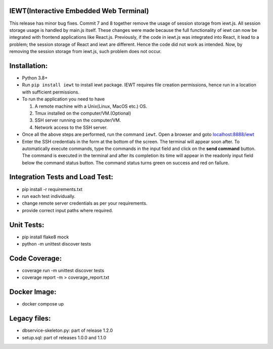IEWT(Interactive Embedded Web Terminal)
------------------------------------------

This release has minor bug fixes. Commit 7 and 8 together remove the usage of session storage from iewt.js. All session storage usage is handled by main.js itself. These changes were made because the full functionality of iewt can now be integrated with frontend applications like React.js. Previously, if the code in iewt.js was integrated into React, it lead to a problem; the session storage of React and iewt are different. Hence the code did not work as intended. Now, by removing the session storage from iewt.js, such problem does not occur.

Installation:
----------------

- Python 3.8+
- Run ``pip install iewt`` to install iewt package. IEWT requires file creation permissions, hence run in a location with sufficient permissions.
- To run the application you need to have

  1. A remote machine with a Unix(Linux, MacOS etc.) OS.
  2. Tmux installed on the computer/VM.(Optional)
  3. SSH server running on the computer/VM.
  4. Network access to the SSH server.

- Once all the above steps are performed, run the command ``iewt``. Open a browser and goto     `localhost:8888/iewt <http://localhost:8888/iewt>`_
- Enter the SSH credentials in the form at the bottom of the screen. The terminal will appear soon after. To automatically execute commands, type the commands in the input field and click on the **send command** button. The command is executed in the terminal and after its completion its time will appear in the readonly input field below the command status button. The command status turns green on success and red on failure.

Integration Tests and Load Test:
-----------------------------------------

- pip install -r requirements.txt
- run each test individually.
- change remote server credentials as per your requirements.
- provide correct input paths where required.

Unit Tests:
-------------------

- pip install flake8 mock
- python -m unittest discover tests

Code Coverage:
-------------------

- coverage run -m unittest discover tests
- coverage report -m > coverage_report.txt

Docker Image:
------------------

- docker compose up

Legacy files:
---------------------

- dbservice-skeleton.py: part of release 1.2.0
- setup.sql: part of releases 1.0.0 and 1.1.0
